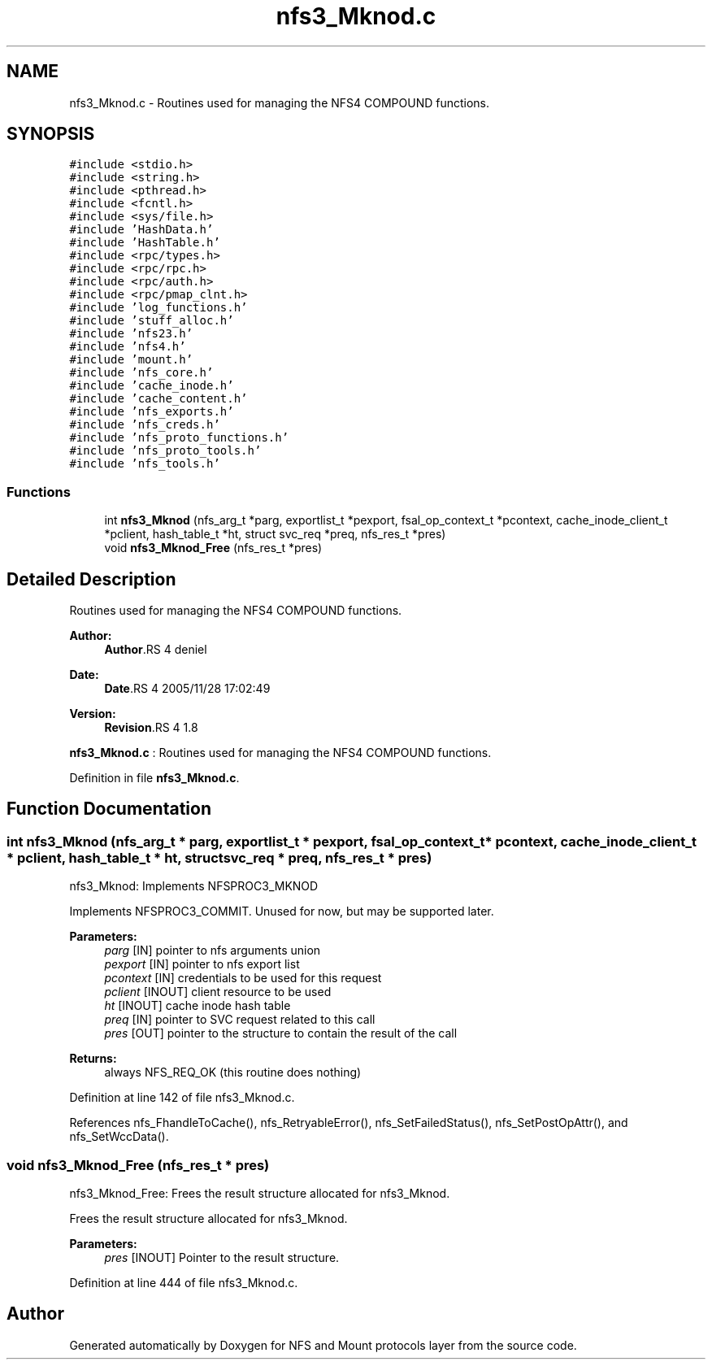 .TH "nfs3_Mknod.c" 3 "9 Apr 2008" "Version 0.1" "NFS and Mount protocols layer" \" -*- nroff -*-
.ad l
.nh
.SH NAME
nfs3_Mknod.c \- Routines used for managing the NFS4 COMPOUND functions. 
.SH SYNOPSIS
.br
.PP
\fC#include <stdio.h>\fP
.br
\fC#include <string.h>\fP
.br
\fC#include <pthread.h>\fP
.br
\fC#include <fcntl.h>\fP
.br
\fC#include <sys/file.h>\fP
.br
\fC#include 'HashData.h'\fP
.br
\fC#include 'HashTable.h'\fP
.br
\fC#include <rpc/types.h>\fP
.br
\fC#include <rpc/rpc.h>\fP
.br
\fC#include <rpc/auth.h>\fP
.br
\fC#include <rpc/pmap_clnt.h>\fP
.br
\fC#include 'log_functions.h'\fP
.br
\fC#include 'stuff_alloc.h'\fP
.br
\fC#include 'nfs23.h'\fP
.br
\fC#include 'nfs4.h'\fP
.br
\fC#include 'mount.h'\fP
.br
\fC#include 'nfs_core.h'\fP
.br
\fC#include 'cache_inode.h'\fP
.br
\fC#include 'cache_content.h'\fP
.br
\fC#include 'nfs_exports.h'\fP
.br
\fC#include 'nfs_creds.h'\fP
.br
\fC#include 'nfs_proto_functions.h'\fP
.br
\fC#include 'nfs_proto_tools.h'\fP
.br
\fC#include 'nfs_tools.h'\fP
.br

.SS "Functions"

.in +1c
.ti -1c
.RI "int \fBnfs3_Mknod\fP (nfs_arg_t *parg, exportlist_t *pexport, fsal_op_context_t *pcontext, cache_inode_client_t *pclient, hash_table_t *ht, struct svc_req *preq, nfs_res_t *pres)"
.br
.ti -1c
.RI "void \fBnfs3_Mknod_Free\fP (nfs_res_t *pres)"
.br
.in -1c
.SH "Detailed Description"
.PP 
Routines used for managing the NFS4 COMPOUND functions. 

\fBAuthor:\fP
.RS 4
\fBAuthor\fP.RS 4
deniel 
.RE
.PP
.RE
.PP
\fBDate:\fP
.RS 4
\fBDate\fP.RS 4
2005/11/28 17:02:49 
.RE
.PP
.RE
.PP
\fBVersion:\fP
.RS 4
\fBRevision\fP.RS 4
1.8 
.RE
.PP
.RE
.PP
\fBnfs3_Mknod.c\fP : Routines used for managing the NFS4 COMPOUND functions.
.PP
Definition in file \fBnfs3_Mknod.c\fP.
.SH "Function Documentation"
.PP 
.SS "int nfs3_Mknod (nfs_arg_t * parg, exportlist_t * pexport, fsal_op_context_t * pcontext, cache_inode_client_t * pclient, hash_table_t * ht, struct svc_req * preq, nfs_res_t * pres)"
.PP
nfs3_Mknod: Implements NFSPROC3_MKNOD
.PP
Implements NFSPROC3_COMMIT. Unused for now, but may be supported later.
.PP
\fBParameters:\fP
.RS 4
\fIparg\fP [IN] pointer to nfs arguments union 
.br
\fIpexport\fP [IN] pointer to nfs export list 
.br
\fIpcontext\fP [IN] credentials to be used for this request 
.br
\fIpclient\fP [INOUT] client resource to be used 
.br
\fIht\fP [INOUT] cache inode hash table 
.br
\fIpreq\fP [IN] pointer to SVC request related to this call 
.br
\fIpres\fP [OUT] pointer to the structure to contain the result of the call
.RE
.PP
\fBReturns:\fP
.RS 4
always NFS_REQ_OK (this routine does nothing) 
.RE
.PP

.PP
Definition at line 142 of file nfs3_Mknod.c.
.PP
References nfs_FhandleToCache(), nfs_RetryableError(), nfs_SetFailedStatus(), nfs_SetPostOpAttr(), and nfs_SetWccData().
.SS "void nfs3_Mknod_Free (nfs_res_t * pres)"
.PP
nfs3_Mknod_Free: Frees the result structure allocated for nfs3_Mknod.
.PP
Frees the result structure allocated for nfs3_Mknod.
.PP
\fBParameters:\fP
.RS 4
\fIpres\fP [INOUT] Pointer to the result structure. 
.RE
.PP

.PP
Definition at line 444 of file nfs3_Mknod.c.
.SH "Author"
.PP 
Generated automatically by Doxygen for NFS and Mount protocols layer from the source code.
